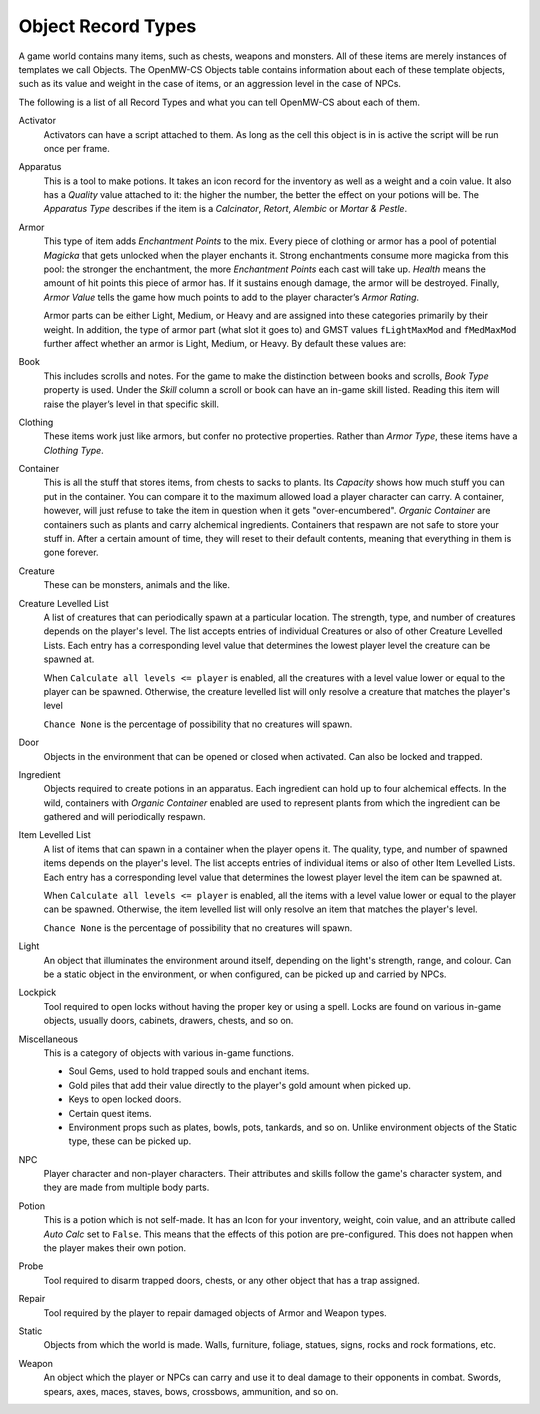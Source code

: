 ###################
Object Record Types
###################

A game world contains many items, such as chests, weapons and monsters. All of
these items are merely instances of templates we call Objects. The OpenMW-CS
Objects table contains information about each of these template objects, such
as its value and weight in the case of items, or an aggression level in the
case of NPCs.

The following is a list of all Record Types and what you can tell OpenMW-CS
about each of them.

Activator
   Activators can have a script attached to them. As long as the cell this
   object is in is active the script will be run once per frame.

Apparatus
   This is a tool to make potions. It takes an icon record for the inventory as
   well as a weight and a coin value. It also has a *Quality* value attached to
   it: the higher the number, the better the effect on your potions will be.
   The *Apparatus Type* describes if the item is a *Calcinator*, *Retort*,
   *Alembic* or *Mortar & Pestle*.

Armor
   This type of item adds *Enchantment Points* to the mix. Every piece of
   clothing or armor has a pool of potential *Magicka* that gets unlocked
   when the player enchants it. Strong enchantments consume more magicka from
   this pool: the stronger the enchantment, the more *Enchantment Points* each
   cast will take up. *Health* means the amount of hit points this piece of
   armor has. If it sustains enough damage, the armor will be destroyed.
   Finally, *Armor Value* tells the game how much points to add to the player
   character’s *Armor Rating*.

   Armor parts can be either Light, Medium, or Heavy and are assigned into these
   categories primarily by their weight. In addition, the type of armor part (what slot it goes to)
   and GMST values ``fLightMaxMod`` and ``fMedMaxMod`` further affect whether an armor is 
   Light, Medium, or Heavy. By default these values are:

.. list-table:: 
   :widths: 35 65
   :header-rows: 1

   * - Armor part
     - Light (weight)
     - Medium (weight)
     - Heavy (weight) 
   * - Boots
     - w ≤ 12.0
     - 12.0 < w ≤ 18.0
     - 18.0 < w
   * - Guirass
     - w ≤ 18.0
     - 18.0 < w ≤ 27.0
     - 27.0 < w
   * - Greaves, Shield
     - w ≤ 9.0
     - 9.0 < w ≤ 13.5
     - 13.5 < w
   * - Bracer, Gauntlet, Helmet
     - w ≤ 3.0
     - 3.0 < w ≤ 4.5
     - 4.5 < w
   * - Pauldron
     - w ≤ 6.0
     - 6.0 < w ≤ 9.0
     - 9.0 < w



Book
   This includes scrolls and notes. For the game to make the distinction
   between books and scrolls, *Book Type* property is used.
   Under the *Skill* column a scroll or book can have an in-game skill listed.
   Reading this item will raise the player’s level in that specific skill.

Clothing
   These items work just like armors, but confer no protective properties.
   Rather than *Armor Type*, these items have a *Clothing Type*.

Container
   This is all the stuff that stores items, from chests to sacks to plants.
   Its *Capacity* shows how much stuff you can put in the container. You can
   compare it to the maximum allowed load a player character can carry. A
   container, however, will just refuse to take the item in question when it
   gets "over-encumbered". *Organic Container* are containers such as plants
   and carry alchemical ingredients. Containers that respawn are not safe to
   store your stuff in. After a certain amount of time, they will reset to
   their default contents, meaning that everything in them is gone forever.

Creature
   These can be monsters, animals and the like.

Creature Levelled List
   A list of creatures that can periodically spawn at a particular location.
   The strength, type, and number of creatures depends on the player's level.
   The list accepts entries of individual Creatures or also of other Creature
   Levelled Lists. Each entry has a corresponding level value that determines
   the lowest player level the creature can be spawned at.

   When ``Calculate all levels <= player`` is enabled, all the creatures with
   a level value lower or equal to the player can be spawned. Otherwise,
   the creature levelled list will only resolve a creature that matches
   the player's level

   ``Chance None`` is the percentage of possibility that no creatures will spawn.

Door
   Objects in the environment that can be opened or closed when activated. Can
   also be locked and trapped.

Ingredient
   Objects required to create potions in an apparatus. Each ingredient can hold
   up to four alchemical effects. In the wild, containers with *Organic Container*
   enabled are used to represent plants from which the ingredient can be gathered
   and will periodically respawn.

Item Levelled List   
   A list of items that can spawn in a container when the player opens it.
   The quality, type, and number of spawned items depends on the player's level.
   The list accepts entries of individual items or also of other Item
   Levelled Lists. Each entry has a corresponding level value that determines
   the lowest player level the item can be spawned at.

   When ``Calculate all levels <= player`` is enabled, all the items with
   a level value lower or equal to the player can be spawned. Otherwise,
   the item levelled list will only resolve an item that matches the
   player's level.

   ``Chance None`` is the percentage of possibility that no creatures will spawn. 

Light
   An object that illuminates the environment around itself, depending on the
   light's strength, range, and colour. Can be a static object in the environment,
   or when configured, can be picked up and carried by NPCs.

Lockpick
   Tool required to open locks without having the proper key or using a spell.
   Locks are found on various in-game objects, usually doors, cabinets, drawers,
   chests, and so on. 

Miscellaneous
   This is a category of objects with various in-game functions.
   
   * Soul Gems, used to hold trapped souls and enchant items.
   * Gold piles that add their value directly to the player's gold amount when picked up.
   * Keys to open locked doors.
   * Certain quest items.
   * Environment props such as plates, bowls, pots, tankards, and so on. Unlike environment objects of the Static type, these can be picked up.

NPC
   Player character and non-player characters. Their attributes and skills
   follow the game's character system, and they are made from multiple body parts.

Potion
   This is a potion which is not self-made. It has an Icon for your inventory,
   weight, coin value, and an attribute called *Auto Calc* set to ``False``.
   This means that the effects of this potion are pre-configured. This does not
   happen when the player makes their own potion.

Probe
   Tool required to disarm trapped doors, chests, or any other object that has
   a trap assigned.

Repair
   Tool required by the player to repair damaged objects of Armor and Weapon types.

Static
   Objects from which the world is made. Walls, furniture, foliage, statues,
   signs, rocks and rock formations, etc.

Weapon
   An object which the player or NPCs can carry and use it to deal damage
   to their opponents in combat. Swords, spears, axes, maces, staves, bows,
   crossbows, ammunition, and so on.
